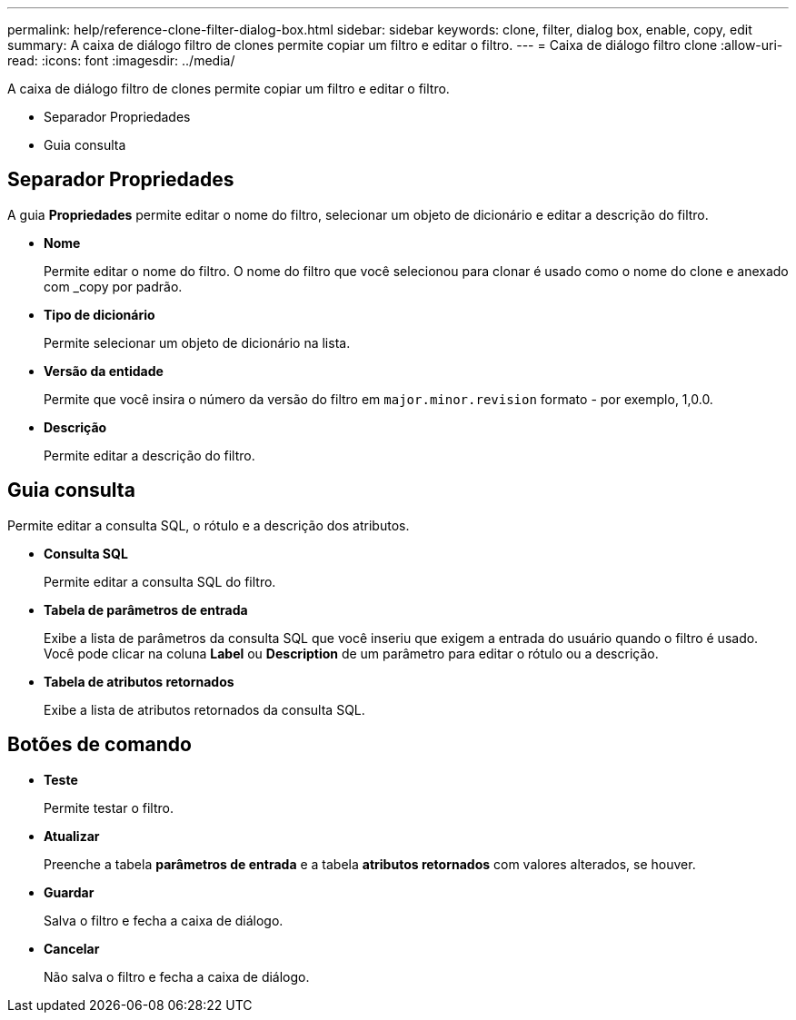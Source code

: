 ---
permalink: help/reference-clone-filter-dialog-box.html 
sidebar: sidebar 
keywords: clone, filter, dialog box, enable, copy, edit 
summary: A caixa de diálogo filtro de clones permite copiar um filtro e editar o filtro. 
---
= Caixa de diálogo filtro clone
:allow-uri-read: 
:icons: font
:imagesdir: ../media/


[role="lead"]
A caixa de diálogo filtro de clones permite copiar um filtro e editar o filtro.

* Separador Propriedades
* Guia consulta




== Separador Propriedades

A guia *Propriedades* permite editar o nome do filtro, selecionar um objeto de dicionário e editar a descrição do filtro.

* *Nome*
+
Permite editar o nome do filtro. O nome do filtro que você selecionou para clonar é usado como o nome do clone e anexado com _copy por padrão.

* *Tipo de dicionário*
+
Permite selecionar um objeto de dicionário na lista.

* *Versão da entidade*
+
Permite que você insira o número da versão do filtro em `major.minor.revision` formato - por exemplo, 1,0.0.

* *Descrição*
+
Permite editar a descrição do filtro.





== Guia consulta

Permite editar a consulta SQL, o rótulo e a descrição dos atributos.

* *Consulta SQL*
+
Permite editar a consulta SQL do filtro.

* *Tabela de parâmetros de entrada*
+
Exibe a lista de parâmetros da consulta SQL que você inseriu que exigem a entrada do usuário quando o filtro é usado. Você pode clicar na coluna *Label* ou *Description* de um parâmetro para editar o rótulo ou a descrição.

* *Tabela de atributos retornados*
+
Exibe a lista de atributos retornados da consulta SQL.





== Botões de comando

* *Teste*
+
Permite testar o filtro.

* *Atualizar*
+
Preenche a tabela *parâmetros de entrada* e a tabela *atributos retornados* com valores alterados, se houver.

* *Guardar*
+
Salva o filtro e fecha a caixa de diálogo.

* *Cancelar*
+
Não salva o filtro e fecha a caixa de diálogo.


